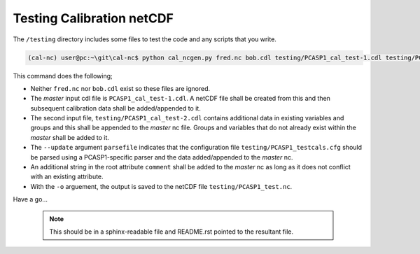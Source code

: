 Testing Calibration netCDF
==========================

The ``/testing`` directory includes some files to test the code and any scripts that you write.

.. code-block:: bash

    (cal-nc) user@pc:~\git\cal-nc$ python cal_ncgen.py fred.nc bob.cdl testing/PCASP1_cal_test-1.cdl testing/PCASP1_cal_test-2.cdl --update parsefile testing/PCASP1_testcals.cfg -u comment "testing stuff" -o testing/PCASP1_test.nc


This command does the following;

* Neither ``fred.nc`` nor ``bob.cdl`` exist so these files are ignored.
* The *master* input cdl file is ``PCASP1_cal_test-1.cdl``. A netCDF file shall be created from this and then subsequent calibration data shall be added/appended to it.
* The second input file, ``testing/PCASP1_cal_test-2.cdl`` contains additional data in existing variables and groups and this shall be appended to the *master* nc file. Groups and variables that do not already exist within the *master* shall be added to it.
* The ``--update`` argument ``parsefile`` indicates that the configuration file ``testing/PCASP1_testcals.cfg`` should be parsed using a PCASP1-specific  parser and the data added/appended to the *master* nc.
* An additional string in the root attribute ``comment`` shall be added to the *master* nc as long as it does not conflict with an existing attribute.
* With the ``-o`` arguement, the output is saved to the netCDF file ``testing/PCASP1_test.nc``.


Have a go...


    .. note::

        This should be in a sphinx-readable file and README.rst pointed to the resultant file.

